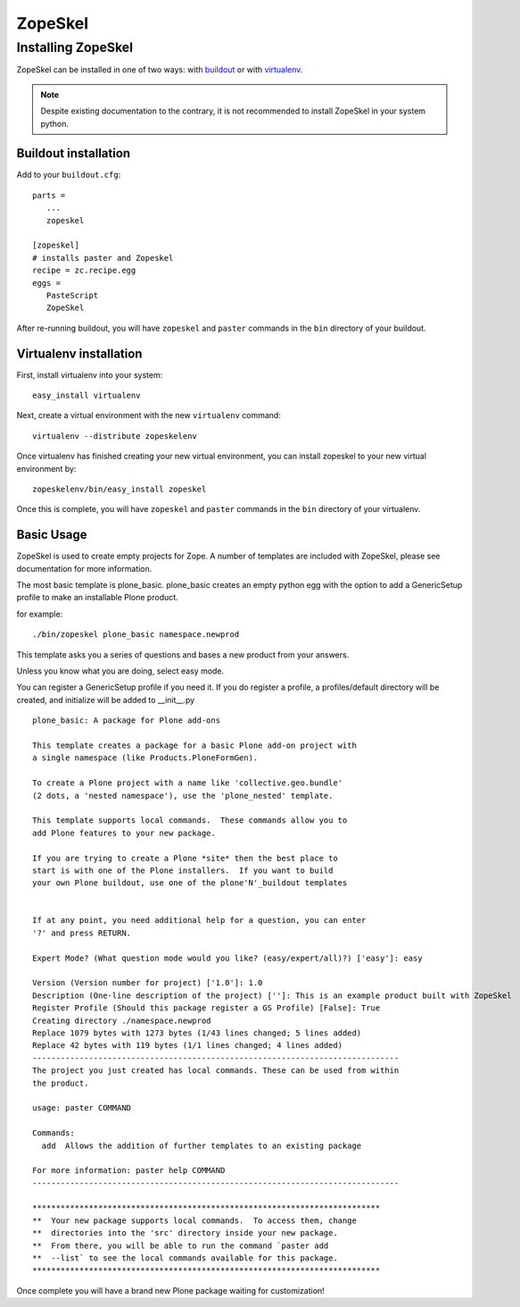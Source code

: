 .. _zopeskel:

========
ZopeSkel
========

Installing ZopeSkel
===================

ZopeSkel can be installed in one of two ways: with `buildout
<http://www.buildout.org/>`_ or with `virtualenv <http://virtualenv.org/>`_.

.. note ::

    Despite existing documentation to the contrary, it is not recommended to
    install ZopeSkel in your system python.

Buildout installation
---------------------

Add to your ``buildout.cfg``::

    parts =
       ...
       zopeskel

    [zopeskel]
    # installs paster and Zopeskel
    recipe = zc.recipe.egg
    eggs =
       PasteScript
       ZopeSkel

After re-running buildout, you will have ``zopeskel`` and ``paster`` commands in
the ``bin`` directory of your buildout.

Virtualenv installation
-----------------------

First, install virtualenv into your system::

    easy_install virtualenv

Next, create a virtual environment with the new ``virtualenv`` command::

    virtualenv --distribute zopeskelenv

Once virtualenv has finished creating your new virtual environment, you can
install zopeskel to your new virtual environment by::

    zopeskelenv/bin/easy_install zopeskel

Once this is complete, you will have ``zopeskel`` and ``paster`` commands in the
``bin`` directory of your virtualenv.


Basic Usage
-----------

ZopeSkel is used to create empty projects for Zope. A number of templates are
included with ZopeSkel, please see documentation for more information.

The most basic template is plone_basic. plone_basic creates an empty python
egg with the option to add a GenericSetup profile to make an installable Plone
product.

for example::

 ./bin/zopeskel plone_basic namespace.newprod


This template asks you a series of questions and bases a new product from your
answers.

Unless you know what you are doing, select easy mode.

You can register a GenericSetup profile if you need it. If you do register a
profile, a profiles/default directory will be created, and initialize will be
added to __init__.py ::

    plone_basic: A package for Plone add-ons

    This template creates a package for a basic Plone add-on project with
    a single namespace (like Products.PloneFormGen).

    To create a Plone project with a name like 'collective.geo.bundle'
    (2 dots, a 'nested namespace'), use the 'plone_nested' template.

    This template supports local commands.  These commands allow you to
    add Plone features to your new package.

    If you are trying to create a Plone *site* then the best place to
    start is with one of the Plone installers.  If you want to build
    your own Plone buildout, use one of the plone'N'_buildout templates


    If at any point, you need additional help for a question, you can enter
    '?' and press RETURN.

    Expert Mode? (What question mode would you like? (easy/expert/all)?) ['easy']: easy

    Version (Version number for project) ['1.0']: 1.0
    Description (One-line description of the project) ['']: This is an example product built with ZopeSkel
    Register Profile (Should this package register a GS Profile) [False]: True
    Creating directory ./namespace.newprod
    Replace 1079 bytes with 1273 bytes (1/43 lines changed; 5 lines added)
    Replace 42 bytes with 119 bytes (1/1 lines changed; 4 lines added)
    ------------------------------------------------------------------------------
    The project you just created has local commands. These can be used from within
    the product.

    usage: paster COMMAND

    Commands:
      add  Allows the addition of further templates to an existing package

    For more information: paster help COMMAND
    ------------------------------------------------------------------------------

    **************************************************************************
    **  Your new package supports local commands.  To access them, change
    **  directories into the 'src' directory inside your new package.
    **  From there, you will be able to run the command `paster add
    **  --list` to see the local commands available for this package.
    **************************************************************************


Once complete you will have a brand new Plone package waiting for customization!
